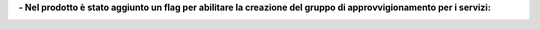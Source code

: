 **- Nel prodotto è stato aggiunto un flag per abilitare la creazione del gruppo di approvvigionamento per i servizi:**

.. image:: ../static/description/abilita.png
    :alt: Abilita
